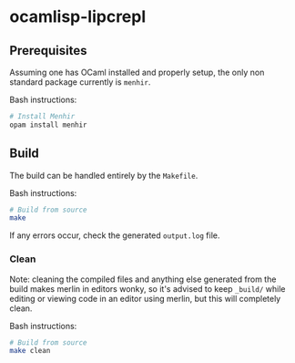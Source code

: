 * ocamlisp-lipcrepl

** Prerequisites
Assuming one has OCaml installed and properly setup, the only non standard package currently is =menhir=.

Bash instructions:
#+BEGIN_SRC bash
# Install Menhir
opam install menhir
#+END_SRC

** Build
The build can be handled entirely by the =Makefile=.

Bash instructions:
#+BEGIN_SRC bash
# Build from source
make
#+END_SRC

If any errors occur, check the generated =output.log= file.

*** Clean
Note: cleaning the compiled files and anything else generated from the build makes merlin in editors wonky, so it's advised to keep =_build/= while editing or viewing code in an editor using merlin, but this will completely clean.

Bash instructions:
#+BEGIN_SRC bash
# Build from source
make clean
#+END_SRC
